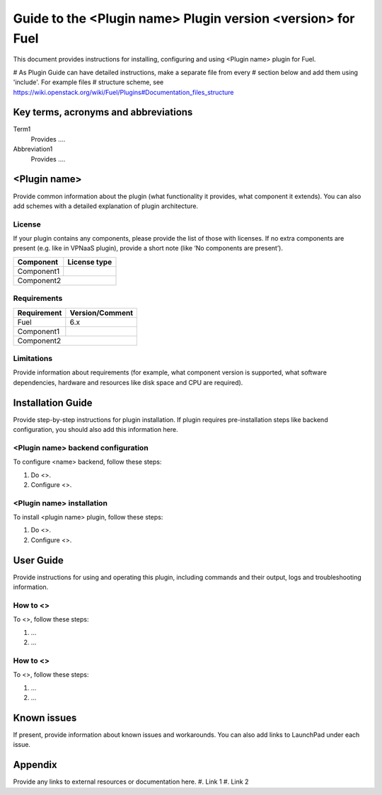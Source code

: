 ************************************************************
Guide to the <Plugin name> Plugin version <version> for Fuel
************************************************************

This document provides instructions for installing, configuring and using
<Plugin name> plugin for Fuel.

# As Plugin Guide can have detailed instructions, make a separate file from every
# section below and add them using 'include'. For example files
# structure scheme, see https://wiki.openstack.org/wiki/Fuel/Plugins#Documentation_files_structure

Key terms, acronyms and abbreviations
=====================================

Term1
    Provides ....

Abbreviation1
    Provides ....

<Plugin name>
=============

Provide common information about the plugin (what functionality it
provides, what component it extends). You can also add schemes with
a detailed explanation of plugin architecture.

License
-------

If your plugin contains any components,
please provide the list of those with licenses.
If no extra components are present (e.g. like in VPNaaS plugin),
provide a short note (like ‘No components are present’).

=======================   ==================
Component                  License type
=======================   ==================
Component1                   
Component2
============================================


Requirements
------------

=======================   ==================
Requirement                 Version/Comment
=======================   ==================
Fuel                         6.x
Component1                   
Component2
============================================

Limitations
-----------

Provide information about requirements
(for example, what component version is supported, what software
dependencies, hardware and resources like disk space and CPU are required).

Installation Guide
==================

Provide step-by-step instructions for plugin installation.
If plugin requires pre-installation steps like backend configuration,
you should also add this information here. 

<Plugin name> backend configuration
-----------------------------------

To configure <name> backend, follow these steps:

#. Do <>.

#. Configure <>.

<Plugin name> installation
--------------------------

To install <plugin name> plugin, follow these steps:

#. Do <>.

#. Configure <>.

User Guide
==========

Provide instructions for using and operating this plugin,
including commands and their output, logs and troubleshooting
information.

How to <>
---------

To <>, follow these steps:

#. ...

#. ...

How to <>
---------

To <>, follow these steps:

#. ...

#. ...

Known issues
============

If present, provide information about known
issues and workarounds. You can also add links to LaunchPad under each issue.

Appendix
========

Provide any links to external resources or documentation here.
#. Link 1
#. Link 2




